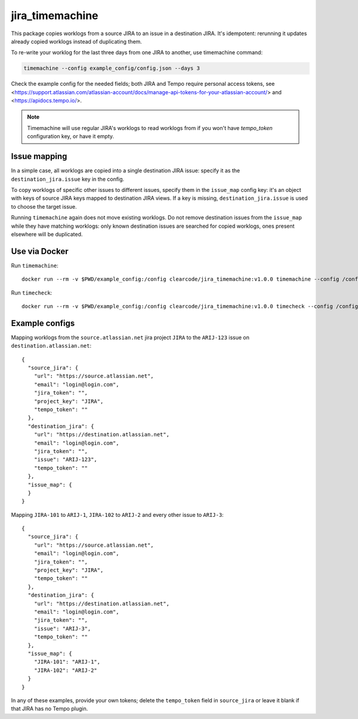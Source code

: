 
jira_timemachine
================

This package copies worklogs from a source JIRA to an issue in a destination JIRA. It's idempotent: rerunning it
updates already copied worklogs instead of duplicating them.

To re-write your worklog for the last three days from one JIRA to another, use timemachine command:

.. code-block::

    timemachine --config example_config/config.json --days 3

Check the example config for the needed fields; both JIRA and Tempo require personal access tokens, see
<https://support.atlassian.com/atlassian-account/docs/manage-api-tokens-for-your-atlassian-account/> and
<https://apidocs.tempo.io/>.

.. note::

    Timemachine will use regular JIRA's worklogs to read worklogs from if you
    won't have *tempo_token* configuration key, or have it empty.

Issue mapping
-------------

In a simple case, all worklogs are copied into a single destination JIRA issue: specify it as the
``destination_jira.issue`` key in the config.

To copy worklogs of specific other issues to different issues, specify them in the ``issue_map`` config key: it's an
object with keys of source JIRA keys mapped to destination JIRA views. If a key is missing, ``destination_jira.issue``
is used to choose the target issue.

Running ``timemachine`` again does not move existing worklogs. Do not remove destination issues from the ``issue_map``
while they have matching worklogs: only known destination issues are searched for copied worklogs, ones present
elsewhere will be duplicated.

Use via Docker
--------------

Run ``timemachine``::

  docker run --rm -v $PWD/example_config:/config clearcode/jira_timemachine:v1.0.0 timemachine --config /config/config.json

Run ``timecheck``::

  docker run --rm -v $PWD/example_config:/config clearcode/jira_timemachine:v1.0.0 timecheck --config /config/config.json

Example configs
---------------

Mapping worklogs from the ``source.atlassian.net`` jira project ``JIRA`` to the
``ARIJ-123`` issue on ``destination.atlassian.net``::

  {
    "source_jira": {
      "url": "https://source.atlassian.net",
      "email": "login@login.com",
      "jira_token": "",
      "project_key": "JIRA",
      "tempo_token": ""
    },
    "destination_jira": {
      "url": "https://destination.atlassian.net",
      "email": "login@login.com",
      "jira_token": "",
      "issue": "ARIJ-123",
      "tempo_token": ""
    },
    "issue_map": {
    }
  }

Mapping ``JIRA-101`` to ``ARIJ-1``, ``JIRA-102`` to ``ARIJ-2`` and every other issue to
``ARIJ-3``::

  {
    "source_jira": {
      "url": "https://source.atlassian.net",
      "email": "login@login.com",
      "jira_token": "",
      "project_key": "JIRA",
      "tempo_token": ""
    },
    "destination_jira": {
      "url": "https://destination.atlassian.net",
      "email": "login@login.com",
      "jira_token": "",
      "issue": "ARIJ-3",
      "tempo_token": ""
    },
    "issue_map": {
      "JIRA-101": "ARIJ-1",
      "JIRA-102": "ARIJ-2"
    }
  }

In any of these examples, provide your own tokens; delete the ``tempo_token`` field in
``source_jira`` or leave it blank if that JIRA has no Tempo plugin.
